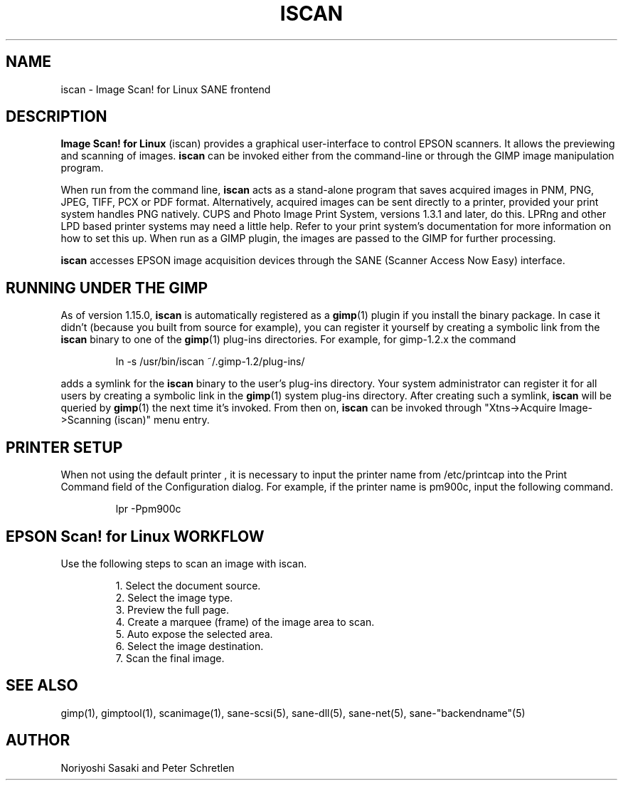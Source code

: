 .TH ISCAN 1 "2011-10-19" "Image Scan! for Linux" "User Commands"
.IX iscan
.SH NAME
iscan - Image Scan! for Linux SANE frontend
.SH DESCRIPTION
.B Image Scan! for Linux
(iscan) provides a graphical user-interface to control
EPSON scanners.  It allows the previewing and scanning of images.
.B iscan 
can be invoked either from the command-line or 
through the GIMP image manipulation program.  

When run from the command line,
.B iscan
acts as a stand-alone program that saves acquired images in PNM, PNG,
JPEG, TIFF, PCX or PDF format. Alternatively, acquired images can be sent
directly to a printer, provided your print system handles PNG natively.
CUPS and Photo Image Print System, versions 1.3.1 and later, do this.
LPRng and other LPD based printer systems may need a little help.
Refer to your print system's documentation for more information on how
to set this up.  When run as a GIMP plugin, the images are passed to
the GIMP for further processing.

.B iscan
accesses EPSON image acquisition devices through the SANE (Scanner
Access Now Easy) interface.

.SH RUNNING UNDER THE GIMP
As of version 1.15.0,
.B iscan
is automatically registered as a
.BR gimp (1)
plugin if you install the binary package.  In case it didn't (because
you built from source for example), you can register it yourself by
creating a symbolic link from the
.B iscan
binary to one of the
.BR gimp (1)
plug-ins directories. For example, for gimp-1.2.x the command
.PP
.RS
ln -s /usr/bin/iscan ~/.gimp-1.2/plug-ins/
.RE
.PP
adds a symlink for the
.B iscan
binary to the user's plug-ins directory.  Your system administrator
can register it for all users by creating a symbolic link in the
.BR gimp (1)
system plug-ins directory.  After creating such a symlink,
.B iscan
will be queried by
.BR gimp (1)
the next time it's invoked.  From then on,
.B iscan
can be invoked through "Xtns->Acquire Image->Scanning (iscan)" menu
entry.
.SH PRINTER SETUP
When not using the default printer , it is necessary to input the
printer name from /etc/printcap into the Print Command field of the
Configuration dialog. For example, if the printer name is pm900c,
input the following command.
.PP
.RS
lpr -Ppm900c
.SH EPSON Scan! for Linux WORKFLOW
Use the following steps to scan an image with iscan.
.PP
.RS
.br
1. Select the document source.
.br
2. Select the image type.
.br
3. Preview the full page.
.br
4. Create a marquee (frame) of the image area to scan.
.br
5. Auto expose the selected area.
.br
6. Select the image destination.
.br
7. Scan the final image.
.RE
.SH SEE ALSO
gimp(1), gimptool(1), scanimage(1), sane-scsi(5), sane\-dll(5),
sane\-net(5), sane\-"backendname"(5)
.SH AUTHOR
Noriyoshi Sasaki and Peter Schretlen
